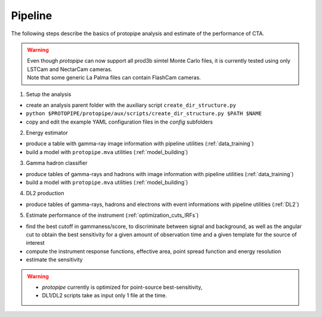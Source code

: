 .. _use-pipeline:

Pipeline
========

The following steps describe the basics of protopipe analysis and estimate of the performance of CTA.

.. warning::
  | Even though *protopipe* can now support all prod3b simtel Monte Carlo files,
    it is currently tested using only LSTCam and NectarCam cameras.
  | Note that some generic La Palma files can contain FlashCam cameras.

1. Setup the analysis

* create an analysis parent folder with the auxiliary script ``create_dir_structure.py``
* ``python $PROTOPIPE/protopipe/aux/scripts/create_dir_structure.py $PATH $NAME``
* copy and edit the example YAML configuration files in the *config* subfolders

2. Energy estimator

* produce a table with gamma-ray image information with pipeline utilities (:ref:`data_training`)
* build a model with ``protopipe.mva`` utilities (:ref:`model_building`)

3. Gamma hadron classifier

* produce tables of gamma-rays and hadrons with image information with pipeline utilities (:ref:`data_training`)
* build a model with ``protopipe.mva`` utilities (:ref:`model_building`)

4. DL2 production

* produce tables of gamma-rays, hadrons and electrons with event informations with pipeline utilities (:ref:`DL2`)

5. Estimate performance of the instrument (:ref:`optimization_cuts_IRFs`)

* find the best cutoff in gammaness/score, to discriminate between signal
  and background, as well as the angular cut to obtain the best sensitivity
  for a given amount of observation time and a given template for the
  source of interest
* compute the instrument response functions, effective area,
  point spread function and energy resolution
* estimate the sensitivity

.. warning::

  * *protopipe* currently is optimized for point-source best-sensitivity,
  * DL1/DL2 scripts take as input only 1 file at the time.
